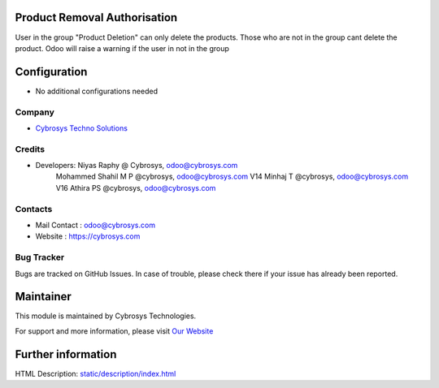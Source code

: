 Product Removal Authorisation
=============================
User in the group "Product Deletion" can only delete the products. Those who are not in the
group cant delete the product. Odoo will raise a warning if the user in not in the group

Configuration
=============
* No additional configurations needed

Company
-------
* `Cybrosys Techno Solutions <https://cybrosys.com/>`__

Credits
-------
* Developers: 	Niyas Raphy @ Cybrosys, odoo@cybrosys.com
                Mohammed Shahil M P @cybrosys, odoo@cybrosys.com
                V14 Minhaj T @cybrosys, odoo@cybrosys.com
                V16 Athira PS @cybrosys, odoo@cybrosys.com

Contacts
--------
* Mail Contact : odoo@cybrosys.com
* Website : https://cybrosys.com

Bug Tracker
-----------
Bugs are tracked on GitHub Issues. In case of trouble, please check there if your issue has already been reported.

Maintainer
==========
.. image:: https://cybrosys.com/images/logo.png
   :target: https://cybrosys.com

This module is maintained by Cybrosys Technologies.

For support and more information, please visit `Our Website <https://cybrosys.com/>`__

Further information
===================
HTML Description: `<static/description/index.html>`__

